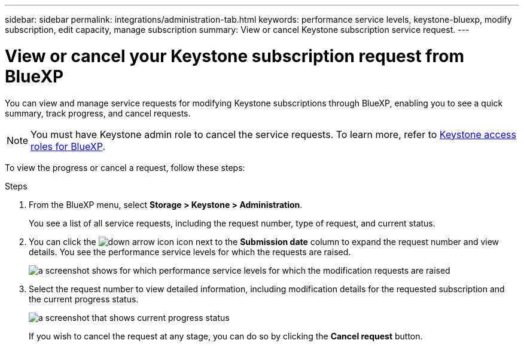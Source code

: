 ---
sidebar: sidebar
permalink: integrations/administration-tab.html
keywords: performance service levels, keystone-bluexp, modify subscription, edit capacity, manage subscription
summary: View or cancel Keystone subscription service request.
---

= View or cancel your Keystone subscription request from BlueXP
:hardbreaks:
:nofooter:
:icons: font
:linkattrs:
:imagesdir: ../media/

[.lead]
You can view and manage service requests for modifying Keystone subscriptions through BlueXP, enabling you to see a quick summary, track progress, and cancel requests.

NOTE: You must have Keystone admin role to cancel the service requests. To learn more, refer to link:https://docs.netapp.com/us-en/bluexp-setup-admin/reference-iam-keystone-roles.html[Keystone access roles for BlueXP^].

To view the progress or cancel a request, follow these steps:

.Steps
. From the BlueXP menu, select *Storage > Keystone > Administration*.
+
You see a list of all service requests, including the request number, type of request, and current status.
. You can click the image:down-arrow.png[down arrow icon] icon next to the *Submission date* column to expand the request number and view details. You see the performance service levels for which the requests are raised.
+
image:admin-requests.png[a screenshot shows for which performance service levels for which the modification requests are raised]
. Select the request number to view detailed information, including modification details for the requested subscription and the current progress status.
+
image:admin-progress-report.png[a screenshot that shows current progress status] 
+
If you wish to cancel the request at any stage, you can do so by clicking the *Cancel request* button.
